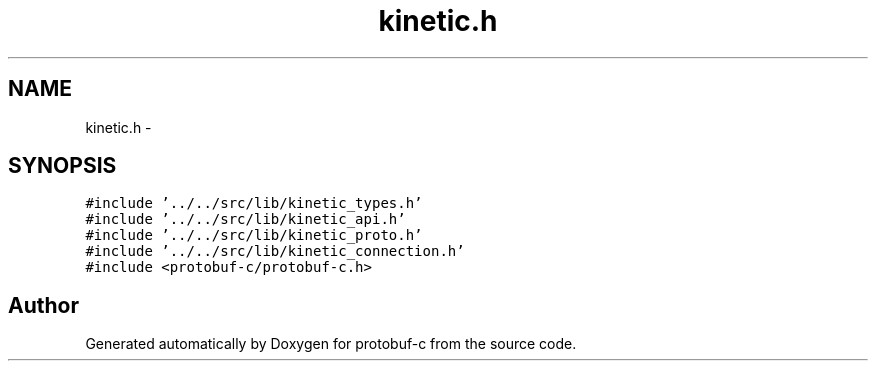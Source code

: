 .TH "kinetic.h" 3 "Fri Aug 8 2014" "Version v0.5.0" "protobuf-c" \" -*- nroff -*-
.ad l
.nh
.SH NAME
kinetic.h \- 
.SH SYNOPSIS
.br
.PP
\fC#include '\&.\&./\&.\&./src/lib/kinetic_types\&.h'\fP
.br
\fC#include '\&.\&./\&.\&./src/lib/kinetic_api\&.h'\fP
.br
\fC#include '\&.\&./\&.\&./src/lib/kinetic_proto\&.h'\fP
.br
\fC#include '\&.\&./\&.\&./src/lib/kinetic_connection\&.h'\fP
.br
\fC#include <protobuf-c/protobuf-c\&.h>\fP
.br

.SH "Author"
.PP 
Generated automatically by Doxygen for protobuf-c from the source code\&.
